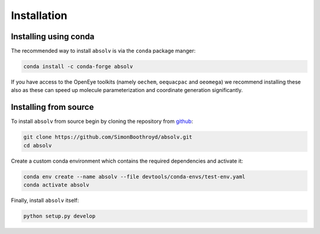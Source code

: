 Installation
============

Installing using conda
----------------------

The recommended way to install ``absolv`` is via the ``conda`` package manger:

.. code-block:: bash

    conda install -c conda-forge absolv

If you have access to the OpenEye toolkits (namely ``oechem``, ``oequacpac`` and ``oeomega``) we recommend installing
these also as these can speed up molecule parameterization and coordinate generation significantly.

Installing from source
----------------------

To install ``absolv`` from source begin by cloning the repository from `github
<https://github.com/SimonBoothroyd/absolv>`_:

.. code-block:: bash

    git clone https://github.com/SimonBoothroyd/absolv.git
    cd absolv

Create a custom conda environment which contains the required dependencies and activate it:

.. code-block:: bash

    conda env create --name absolv --file devtools/conda-envs/test-env.yaml
    conda activate absolv

Finally, install ``absolv`` itself:

.. code-block:: bash

    python setup.py develop
